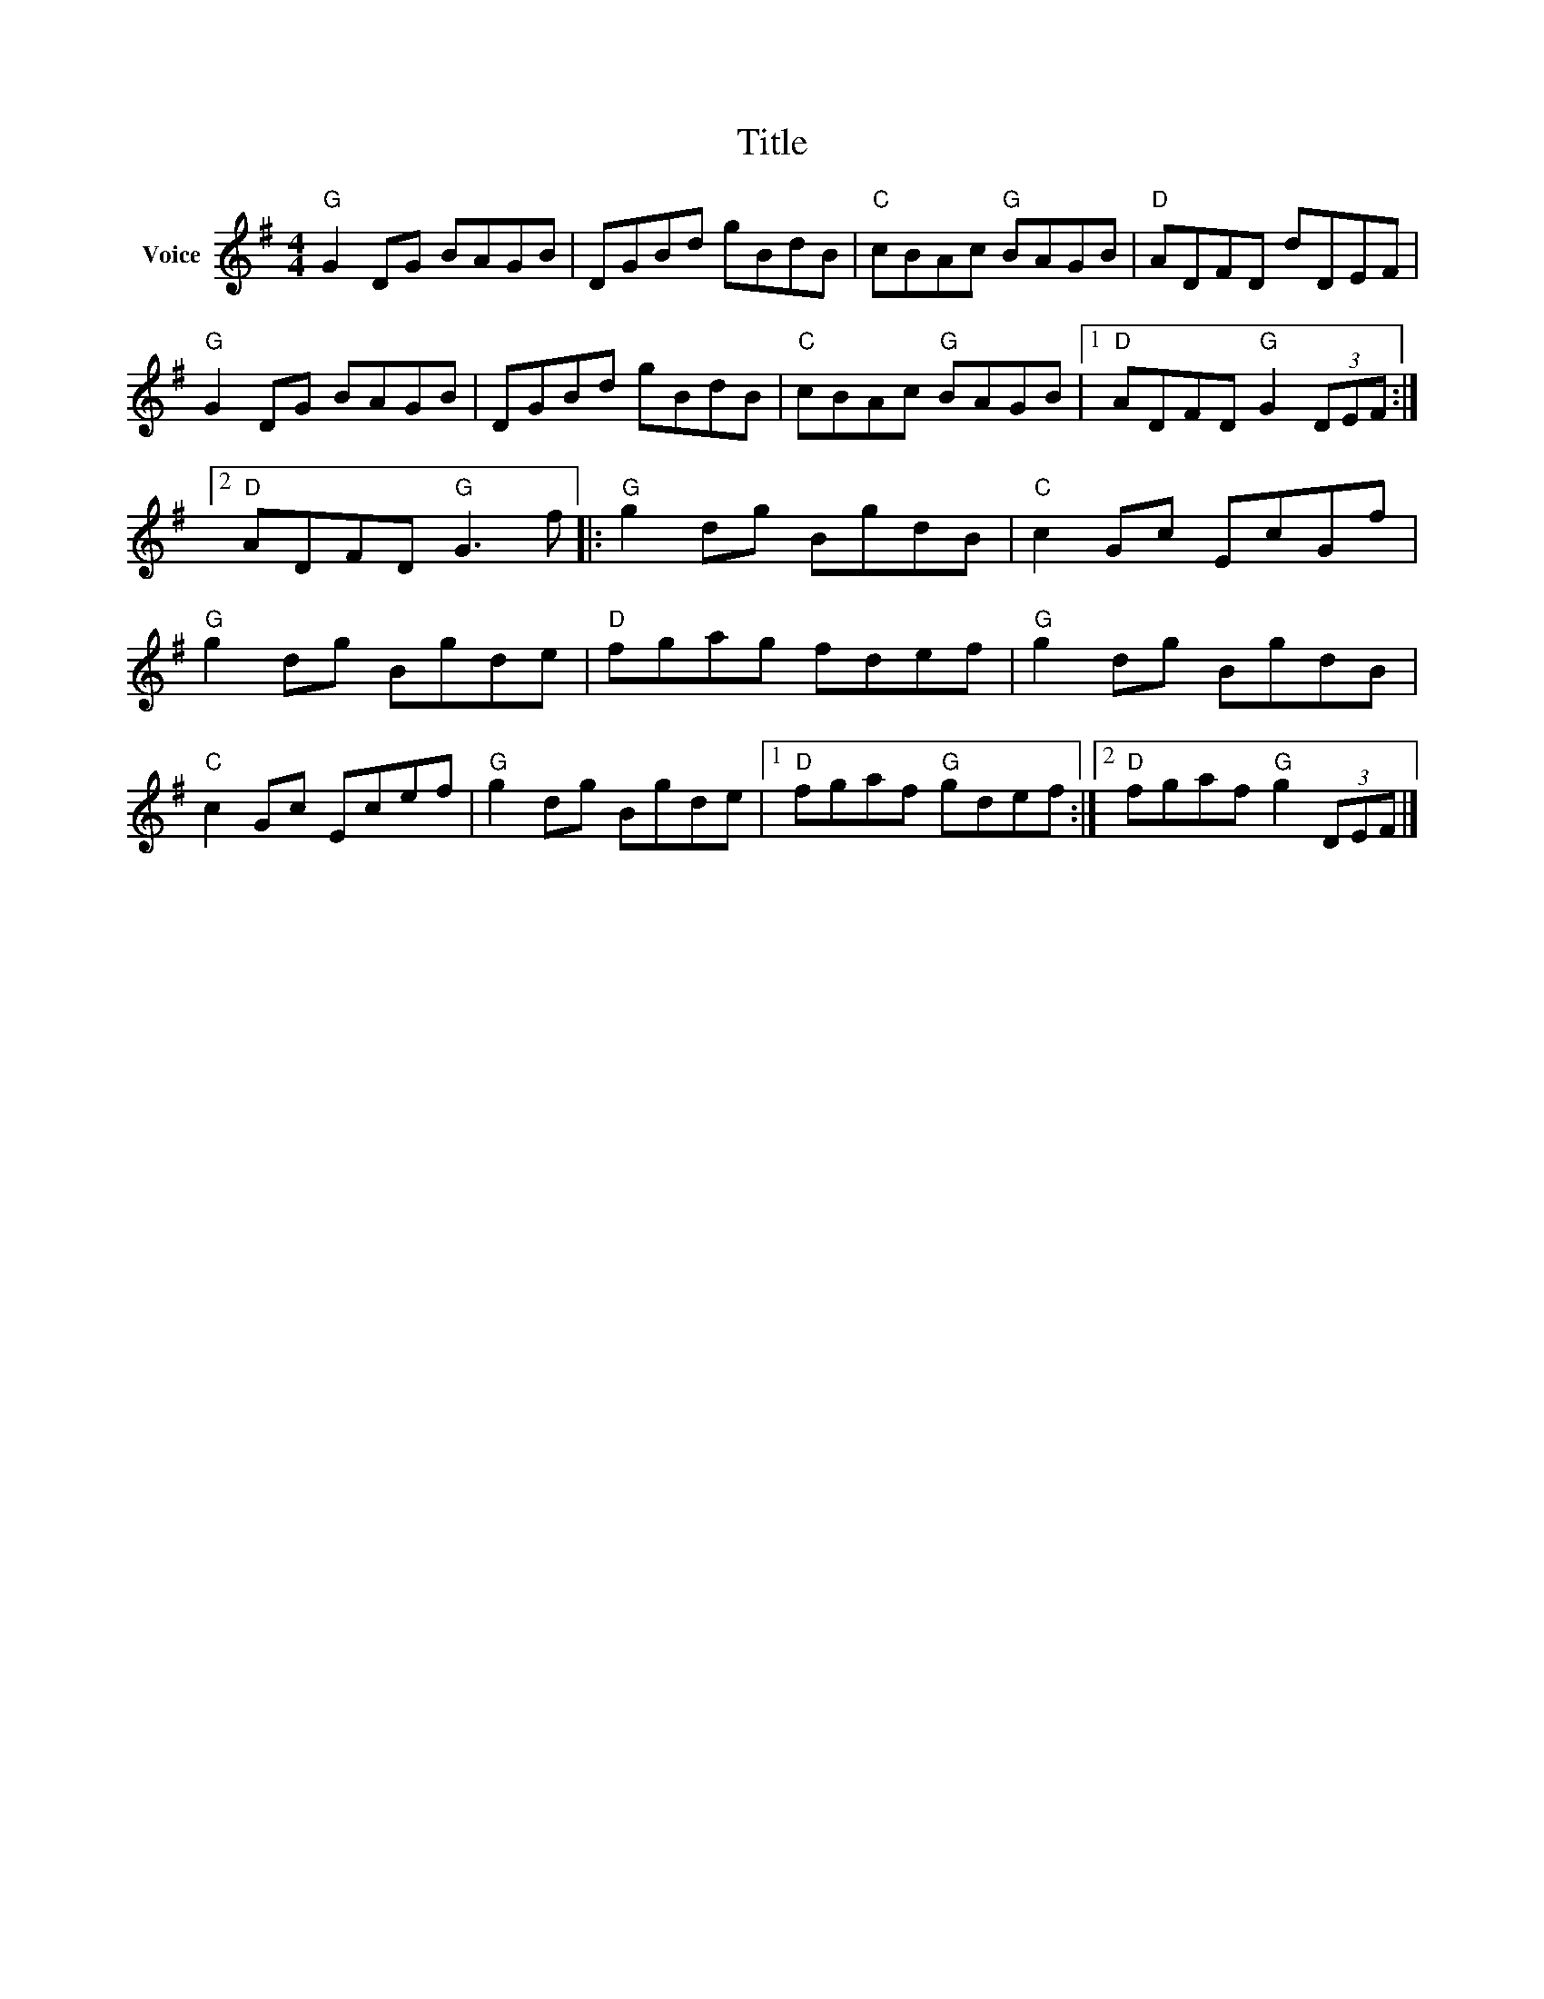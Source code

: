X:1
T:Title
L:1/8
M:4/4
I:linebreak $
K:G
V:1 treble nm="Voice"
V:1
"G" G2 DG BAGB | DGBd gBdB |"C" cBAc"G" BAGB |"D" ADFD dDEF |"G" G2 DG BAGB | DGBd gBdB | %6
"C" cBAc"G" BAGB |1"D" ADFD"G" G2 (3DEF :|2"D" ADFD"G" G3 f |:"G" g2 dg BgdB |"C" c2 Gc EcGf | %11
"G" g2 dg Bgde |"D" fgag fdef |"G" g2 dg BgdB |"C" c2 Gc Ecef |"G" g2 dg Bgde |1 %16
"D" fgaf"G" gdef :|2"D" fgaf"G" g2 (3DEF |] %18
